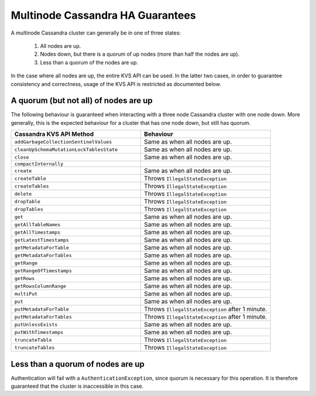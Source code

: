 =================================
Multinode Cassandra HA Guarantees
=================================

A multinode Cassandra cluster can generally be in one of three states:

    1. All nodes are up.
    #. Nodes down, but there is a quorum of up nodes (more than half the nodes are up).
    #. Less than a quorum of the nodes are up.

In the case where all nodes are up, the entire KVS API can be used. In the latter two cases, in order to guarantee consistency and correctness, usage of the KVS API is restricted as documented below.

A quorum (but not all) of nodes are up
======================================

The following behaviour is guaranteed when interacting with a three node Cassandra cluster with one node down. More generally, this is the expected behaviour for a cluster that has one node down, but still has quorum.

.. list-table::
    :widths: 40 40
    :header-rows: 1

    *    - Cassandra KVS API Method
         - Behaviour

    *    - ``addGarbageCollectionSentinelValues``
         - Same as when all nodes are up.

    *    - ``cleanUpSchemaMutationLockTablesState``
         - Same as when all nodes are up.

    *    - ``close``
         - Same as when all nodes are up.

    *    - ``compactInternally``
         -

    *    - ``create``
         - Same as when all nodes are up.

    *    - ``createTable``
         - Throws ``IllegalStateException``

    *    - ``createTables``
         - Throws ``IllegalStateException``

    *    - ``delete``
         - Throws ``IllegalStateException``

    *    - ``dropTable``
         - Throws ``IllegalStateException``

    *    - ``dropTables``
         - Throws ``IllegalStateException``

    *    - ``get``
         - Same as when all nodes are up.

    *    - ``getAllTableNames``
         - Same as when all nodes are up.

    *    - ``getAllTimestamps``
         - Same as when all nodes are up.

    *    - ``getLatestTimestamps``
         - Same as when all nodes are up.

    *    - ``getMetadataForTable``
         - Same as when all nodes are up.

    *    - ``getMetadataForTables``
         - Same as when all nodes are up.

    *    - ``getRange``
         - Same as when all nodes are up.

    *    - ``getRangeOfTimestamps``
         - Same as when all nodes are up.

    *    - ``getRows``
         - Same as when all nodes are up.

    *    - ``getRowsColumnRange``
         - Same as when all nodes are up.

    *    - ``multiPut``
         - Same as when all nodes are up.

    *    - ``put``
         - Same as when all nodes are up.

    *    - ``putMetadataForTable``
         - Throws ``IllegalStateException`` after 1 minute.

    *    - ``putMetadataForTables``
         - Throws ``IllegalStateException`` after 1 minute.

    *    - ``putUnlessExists``
         - Same as when all nodes are up.

    *    - ``putWithTimestamps``
         - Same as when all nodes are up.

    *    - ``truncateTable``
         - Throws ``IllegalStateException``

    *    - ``truncateTables``
         - Throws ``IllegalStateException``

Less than a quorum of nodes are up
==================================

Authentication will fail with a ``AuthenticationException``, since quorum is necessary for this operation. It is therefore guaranteed that the cluster is inaccessible in this case.
